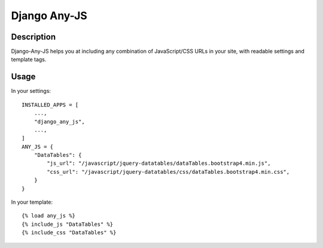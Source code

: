 Django Any-JS
=============

Description
-----------

Django-Any-JS helps you at including any combination of JavaScript/CSS
URLs in your site, with readable settings and template tags.

Usage
-----

In your settings:

::

    INSTALLED_APPS = [
        ...,
        "django_any_js",
        ...,
    ]
    ANY_JS = {
        "DataTables": {
            "js_url": "/javascript/jquery-datatables/dataTables.bootstrap4.min.js",
            "css_url": "/javascript/jquery-datatables/css/dataTables.bootstrap4.min.css",
        }
    }

In your template:

::

    {% load any_js %}
    {% include_js "DataTables" %}
    {% include_css "DataTables" %}
